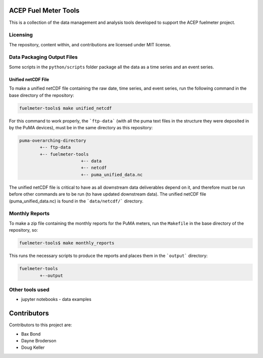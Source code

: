 =====================
ACEP Fuel Meter Tools
=====================

This is a collection of the data management and analysis tools developed to support
the ACEP fuelmeter project.

Licensing
=========

The repository, content within, and contributions are licensed under MIT license.

Data Packaging Output Files
===========================

Some scripts in the ``python/scripts`` folder package all the data as a time series and an event series.

Unified netCDF File
-------------------

To make a unified netCDF file containing the raw date, time series, and event series, run the following command in the base directory of the repository:

.. code-block:: bash

	fuelmeter-tools$ make unified_netcdf

For this command to work properly, the ```ftp-data``` (with all the puma text files in the structure they were deposited in by the PuMA devices), must be in the same directory as this repository:

.. code-block::

	puma-overarching-directory
		+-- ftp-data
		+-- fuelmeter-tools
				+-- data
				+-- netcdf
				+-- puma_unified_data.nc

The unified netCDF file is critical to have as all downstream data deliverables depend on it, and therefore must be run before other commands are to be run (to have updated downstream data). The unified netCDF file (puma_unified_data.nc) is found in the ```data/netcdf/``` directory.

Monthly Reports
===============

To make a zip file containing the monthly reports for the PuMA meters, run the ``Makefile`` in the base directory of the repository, so:

.. code-block:: bash

	fuelmeter-tools$ make monthly_reports

This runs the necessary scripts to produce the reports and places them in the ```output``` directory:

.. code-block::

	fuelmeter-tools
		+--output

Other tools used
================

* jupyter notebooks - data examples 

============
Contributors
============

Contributors to this project are:

* Bax Bond
* Dayne Broderson
* Doug Keller
